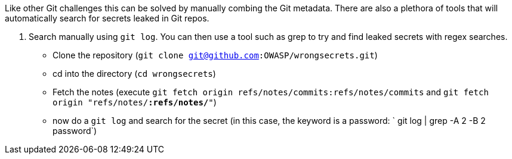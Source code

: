 Like other Git challenges this can be solved by manually combing the Git metadata.
There are also a plethora of tools that will automatically search for secrets leaked in Git repos.

1. Search manually using `git log`. You can then use a tool such as grep to try and find leaked secrets with regex searches.
- Clone the repository (`git clone git@github.com:OWASP/wrongsecrets.git`)
- cd into the directory (`cd wrongsecrets`)
- Fetch the notes (execute `git fetch origin refs/notes/commits:refs/notes/commits` and `git fetch origin "refs/notes/*:refs/notes/*"`)
- now do a `git log` and search for the secret (in this case, the keyword is a password: ` git log | grep -A 2 -B 2 password`)
